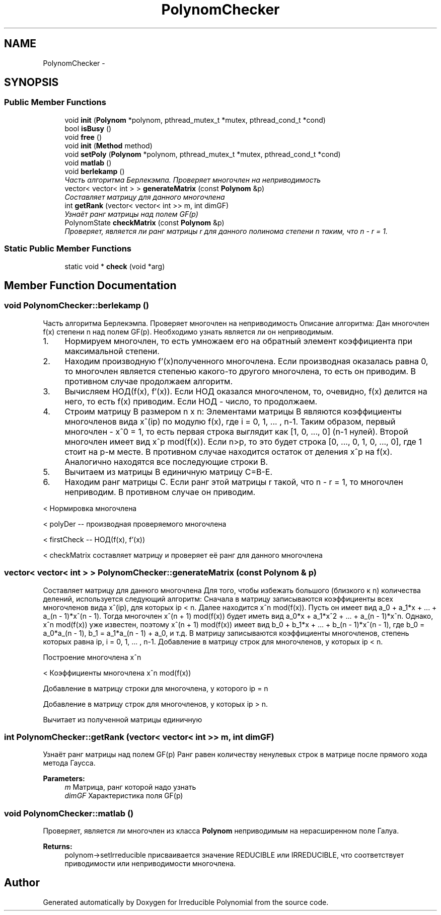 .TH "PolynomChecker" 3 "Fri Apr 29 2016" "Irreducible Polynomial" \" -*- nroff -*-
.ad l
.nh
.SH NAME
PolynomChecker \- 
.SH SYNOPSIS
.br
.PP
.SS "Public Member Functions"

.in +1c
.ti -1c
.RI "void \fBinit\fP (\fBPolynom\fP *polynom, pthread_mutex_t *mutex, pthread_cond_t *cond)"
.br
.ti -1c
.RI "bool \fBisBusy\fP ()"
.br
.ti -1c
.RI "void \fBfree\fP ()"
.br
.ti -1c
.RI "void \fBinit\fP (\fBMethod\fP method)"
.br
.ti -1c
.RI "void \fBsetPoly\fP (\fBPolynom\fP *polynom, pthread_mutex_t *mutex, pthread_cond_t *cond)"
.br
.ti -1c
.RI "void \fBmatlab\fP ()"
.br
.ti -1c
.RI "void \fBberlekamp\fP ()"
.br
.RI "\fIЧасть алгоритма Берлекэмпа\&. Проверяет многочлен на неприводимость \fP"
.ti -1c
.RI "vector< vector< int > > \fBgenerateMatrix\fP (const \fBPolynom\fP &p)"
.br
.RI "\fICоставляет матрицу для данного многочлена \fP"
.ti -1c
.RI "int \fBgetRank\fP (vector< vector< int >> m, int dimGF)"
.br
.RI "\fIУзнаёт ранг матрицы над полем GF(p) \fP"
.ti -1c
.RI "PolynomState \fBcheckMatrix\fP (const \fBPolynom\fP &p)"
.br
.RI "\fIПроверяет, является ли ранг матрицы r для данного полинома степени n таким, что n - r = 1\&. \fP"
.in -1c
.SS "Static Public Member Functions"

.in +1c
.ti -1c
.RI "static void * \fBcheck\fP (void *arg)"
.br
.in -1c
.SH "Member Function Documentation"
.PP 
.SS "void PolynomChecker::berlekamp ()"

.PP
Часть алгоритма Берлекэмпа\&. Проверяет многочлен на неприводимость Описание алгоритма: Дан многочлен f(x) степени n над полем GF(p)\&. Необходимо узнать является ли он неприводимым\&.
.IP "1." 4
Нормируем многочлен, то есть умножаем его на обратный элемент коэффициента при максимальной степени\&.
.IP "2." 4
Находим производную f'(x)полученного многочлена\&. Если производная оказалась равна 0, то многочлен является степенью какого-то другого многочлена, то есть он приводим\&. В противном случае продолжаем алгоритм\&.
.IP "3." 4
Вычисляем НОД(f(x), f'(x))\&. Если НОД оказался многочленом, то, очевидно, f(x) делится на него, то есть f(x) приводим\&. Если НОД - число, то продолжаем\&.
.IP "4." 4
Строим матрицу B размером n x n: Элементами матрицы B являются коэффициенты многочленов вида x^(ip) по модулю f(x), где i = 0, 1, \&.\&.\&. , n-1\&. Таким образом, первый многочлен - x^0 = 1, то есть первая строка выглядит как [1, 0, \&.\&.\&., 0] (n-1 нулей)\&. Второй многочлен имеет вид x^p mod(f(x))\&. Если n>p, то это будет строка [0, \&.\&.\&., 0, 1, 0, \&.\&.\&., 0], где 1 стоит на p-м месте\&. В противном случае находится остаток от деления x^p на f(x)\&. Аналогично находятся все последующие строки B\&.
.IP "5." 4
Вычитаем из матрицы B единичную матрицу C=B-E\&.
.IP "6." 4
Находим ранг матрицы C\&. Если ранг этой матрицы r такой, что n - r = 1, то многочлен неприводим\&. В противном случае он приводим\&. 
.PP
< Нормировка многочлена
.PP
< polyDer -- производная проверяемого многочлена
.PP
< firstCheck -- НОД(f(x), f'(x))
.PP
< checkMatrix составляет матрицу и проверяет её ранг для данного многочлена 
.SS "vector< vector< int > > PolynomChecker::generateMatrix (const \fBPolynom\fP & p)"

.PP
Cоставляет матрицу для данного многочлена Для того, чтобы избежать большого (близкого к n) количества делений, используется следующий алгоритм: Сначала в матрицу записываются коэффициенты всех многочленов вида x^(ip), для которых ip < n\&. Далее находится x^n mod(f(x))\&. Пусть он имеет вид a_0 + a_1*x + \&.\&.\&. + a_(n - 1)*x^(n - 1)\&. Тогда многочлен x^(n + 1) mod(f(x)) будет иметь вид a_0*x + a_1*x^2 + \&.\&.\&. + a_(n - 1)*x^n\&. Однако, x^n mod(f(x)) уже известен, поэтому x^(n + 1) mod(f(x)) имеет вид b_0 + b_1*x + \&.\&.\&. + b_(n - 1)*x^(n - 1), где b_0 = a_0*a_(n - 1), b_1 = a_1*a_(n - 1) + a_0, и т\&.д\&. В матрицу записываются коэффициенты многочленов, степень которых равна ip, i = 0, 1, \&.\&.\&. , n-1\&. Добавление в матрицу строк для многочленов, у которых ip < n\&.
.PP
Построение многочлена x^n
.PP
< Коэффициенты многочлена x^n mod(f(x))
.PP
Добавление в матрицу строки для многочлена, у которого ip = n
.PP
Добавление в матрицу строк для многочленов, у которых ip > n\&.
.PP
Вычитает из полученной матрицы единичную 
.SS "int PolynomChecker::getRank (vector< vector< int >> m, int dimGF)"

.PP
Узнаёт ранг матрицы над полем GF(p) Ранг равен количеству ненулевых строк в матрице после прямого хода метода Гаусса\&. 
.PP
\fBParameters:\fP
.RS 4
\fIm\fP Матрица, ранг которой надо узнать 
.br
\fIdimGF\fP Характеристика поля GF(p) 
.RE
.PP

.SS "void PolynomChecker::matlab ()"
Проверяет, является ли многочлен из класса \fBPolynom\fP неприводимым на нерасширенном поле Галуа\&. 
.PP
\fBReturns:\fP
.RS 4
polynom->setIrreducible присваивается значение REDUCIBLE или IRREDUCIBLE, что соответствует приводимости или неприводимости многочлена\&. 
.RE
.PP


.SH "Author"
.PP 
Generated automatically by Doxygen for Irreducible Polynomial from the source code\&.
